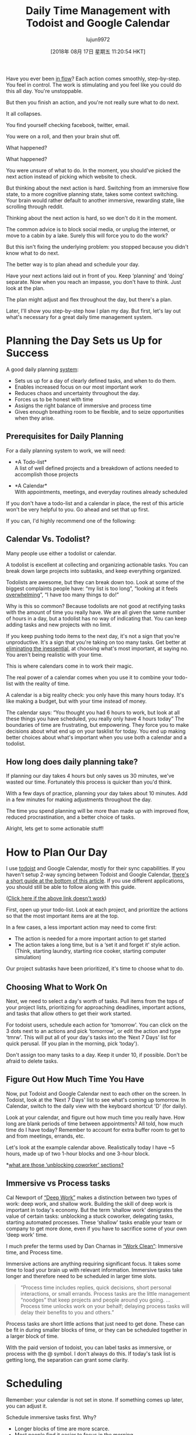 #+TITLE: Daily Time Management with Todoist and Google Calendar
#+URL: https://jamesstuber.com/plan-your-day/
#+AUTHOR: lujun9972
#+TAGS: raw
#+DATE: [2018年 08月 17日 星期五 11:20:54 HKT]
#+LANGUAGE:  zh-CN
#+OPTIONS:  H:6 num:nil toc:t \n:nil ::t |:t ^:nil -:nil f:t *:t <:nil
Have you ever been [[https://en.wikipedia.org/wiki/Flow_(psychology)][in flow]]? Each action comes smoothly, step-by-step. You feel in control. The work is stimulating and you feel like you could do this all day. You're unstoppable.

But then you finish an action, and you're not really sure what to do next.

It all collapses.

You find yourself checking facebook, twitter, email.

You were on a roll, and then your brain shut off.

What happened?

What happened?

You were unsure of what to do. In the moment, you should've picked the next action instead of picking which website to check.

But thinking about the next action is hard.
Switching from an immersive flow state, to a more cognitive planning state, takes some context switching. Your brain would rather default to another immersive, rewarding state, like scrolling through reddit.

[[https://jamesstuber.com/img/low/scroll.png]]

Thinking about the next action is hard, so we don't do it in the moment.

The common advice is to block social media, or unplug the internet, or move to a cabin by a lake. Surely this will force you to do the work?

But this isn't fixing the underlying problem: you stopped because you didn't know what to do next.

The better way is to plan ahead and schedule your day.

Have your next actions laid out in front of you.
Keep ‘planning' and ‘doing' separate.
Now when you reach an impasse, you don't have to think. Just look at the plan.

The plan might adjust and flex throughout the day, but there's a plan.

Later, I'll show you step-by-step how I plan my day. But first, let's lay out what's necessary for a great daily time management system.

<<whyplan>>

* Planning the Day Sets us Up for Success
    :PROPERTIES:
    :CUSTOM_ID: planning-the-day-sets-us-up-for-success
    :END:

A good daily planning [[https://jamesstuber.com/systems][system]]:

- Sets us up for a day of clearly defined tasks, and when to do them.
- Enables increased focus on our most important work
- Reduces chaos and uncertainty throughout the day.
- Forces us to be honest with time
- Assigns the right balance of immersive and process time
- Gives enough breathing room to be flexible, and to seize opportunities when they arise.

** Prerequisites for Daily Planning
    :PROPERTIES:
    :CUSTOM_ID: prerequisites-for-daily-planning
    :END:

For a daily planning system to work, we will need:

- *A Todo-list*\\
  A list of well defined projects and a breakdown of actions needed to accomplish those projects\\
  [[https://jamesstuber.com/img/low/todolist.png]]

- *A Calendar*\\
  With appointments, meetings, and everyday routines already scheduled\\
  [[https://jamesstuber.com/img/low/calendar.png]]

If you don't have a todo-list and a calendar in place, the rest of this article won't be very helpful to you. Go ahead and set that up first.

If you can, I'd highly recommend one of the following:

** Calendar Vs. Todolist?
    :PROPERTIES:
    :CUSTOM_ID: calendar-vs-todolist
    :END:

Many people use either a todolist or calendar.

A todolist is excellent at collecting and organizing actionable tasks. You can break down large projects into subtasks, and keep everything organized.

Todolists are awesome, but they can break down too. Look at some of the biggest complaints people have: “my list is too long”, “looking at it feels [[https://jamesstuber.com/overwhelm][overwhelming]]”, “I have too many things to do!”

Why is this so common? Because todolists are not good at rectifying tasks with the amount of time you really have.
We are all given the same number of hours in a day, but a todolist has no way of indicating that. You can keep adding tasks and new projects with no limit.

If you keep pushing todo items to the next day, it's not a sign that you're unproductive. It's a sign that you're taking on too many tasks. Get better at [[https://jamesstuber.com/minimalism-as-a-framework/][eliminating the inessential]], at choosing what's most important, at saying no. You aren't being realistic with your time.

This is where calendars come in to work their magic.

The real power of a calendar comes when you use it to combine your todo-list with the reality of time.

A calendar is a big reality check: you only have this many hours today. It's like making a budget, but with your time instead of money.

The calendar says: “You thought you had 6 hours to work, but look at all these things you have scheduled, you really only have 4 hours today”
The boundaries of time are frustrating, but empowering.
They force you to make decisions about what end up on your tasklist for today.
You end up making better choices about what's important when you use both a calendar and a todolist.

** How long does daily planning take?
    :PROPERTIES:
    :CUSTOM_ID: how-long-does-daily-planning-take
    :END:

If planning our day takes 4 hours but only saves us 30 minutes, we've wasted our time.
Fortunately this process is quicker than you'd think.

With a few days of practice, planning your day takes about 10 minutes. Add in a few minutes for making adjustments throughout the day.

The time you spend planning will be more than made up with improved flow, reduced procrastination, and a better choice of tasks.

Alright, lets get to some actionable stuff!

<<howtoplan>>

* How to Plan Our Day
   :PROPERTIES:
   :CUSTOM_ID: how-to-plan-our-day
   :END:

I use [[https://todoist.com/][todoist]] and Google Calendar, mostly for their sync capabilities. If you haven't setup 2-way syncing between Todoist and Google Calendar, [[#todoistgcalsync][there's a short guide at the bottom of this article]]. If you use different applications, you should still be able to follow along with this guide.

<<planday>>

([[http://www.evernote.com/l/AP-JGX3gk5VE6a5IvCuT3nY6pFY74jtvwlU/][Click here if the above link doesn't work]])

First, open up your todo-list. Look at each project, and prioritize the actions so that the most important items are at the top.

In a few cases, a less important action may need to come first:

- The action is needed for a more important action to get started
- The action takes a long time, but is a ‘set it and forget it' style action. (Think, starting laundry, starting rice cooker, starting computer simulation)

Our project subtasks have been prioritized, it's time to choose what to do.

<<choosing>>

** Choosing What to Work On
    :PROPERTIES:
    :CUSTOM_ID: choosing-what-to-work-on
    :END:

Next, we need to select a day's worth of tasks. Pull items from the tops of your project lists, prioritizing for approaching deadlines, important actions, and tasks that allow others to get their work started.

For todoist users, schedule each action for ‘tomorrow'. You can click on the 3 dots next to an actions and pick ‘tomorrow', or edit the action and type ‘tmrw'. This will put all of your day's tasks into the ‘Next 7 Days' list for quick perusal. (If you plan in the morning, pick ‘today').

Don't assign too many tasks to a day. Keep it under 10, if possible.
Don't be afraid to delete tasks.

** Figure Out How Much Time You Have
    :PROPERTIES:
    :CUSTOM_ID: figure-out-how-much-time-you-have
    :END:

Now, put Todoist and Google Calendar next to each other on the screen.
In Todoist, look at the ‘Next 7 Days' list to see what's coming up tomorrow. In Calendar, switch to the daily view with the keyboard shortcut 'D' (for daily).

[[https://jamesstuber.com/img/low/both.png]]

Look at your calendar, and figure out how much time you really have.
How long are blank periods of time between appointments?
All told, how much time do I have today?
Remember to account for extra buffer room to get to and from meetings, errands, etc.

Let's look at the example calendar above. Realistically today I have ~5 hours, made up of two 1-hour blocks and one 3-hour block.

*[[#unblock][what are those ‘unblocking coworker' sections?]]

** Immersive vs Process tasks
    :PROPERTIES:
    :CUSTOM_ID: immersive-vs-process-tasks
    :END:

Cal Newport of [[https://jamesstuber.com/deepwork][“Deep Work”]] makes a distinction between two types of work: deep work, and shallow work. Building the skill of deep work is important in today's economy. But the term ‘shallow work' denigrates the value of certain tasks: unblocking a stuck coworker, delegating tasks, starting automated processes. These ‘shallow' tasks enable your team or company to get more done, even if you have to sacrifice some of your own ‘deep work' time.

I much prefer the terms used by Dan Charnas in [[http://amzn.to/2H5G6yq][“Work Clean”]]: Immersive time, and Process time.

Immersive actions are anything requiring significant focus. It takes some time to load your brain up with relevant information. Immersive tasks take longer and therefore need to be scheduled in larger time slots.

#+BEGIN_QUOTE
  “Process time includes replies, quick decisions, short personal interactions, or small errands. Process tasks are the little management “noodges” that keep projects and people around you going. ... Process time unlocks work on your behalf; delaying process tasks will delay their benefits to you and others.”
#+END_QUOTE

Process tasks are short little actions that just need to get done. These can be fit in during smaller blocks of time, or they can be scheduled together in a larger block of time.

With the paid version of todoist, you can label tasks as immersive, or process with the @ symbol. I don't always do this. If today's task list is getting long, the separation can grant some clarity.

<<scheduling>>

* Scheduling
   :PROPERTIES:
   :CUSTOM_ID: scheduling
   :END:

Remember: your calendar is not set in stone. If something comes up later, you can adjust it.

Schedule immersive tasks first. Why?

- Longer blocks of time are more scarce.
- Most people find it easier to focus in the morning\\
  Avoid filling the morning with process tasks, then not having the energy to do deep work in the afternoon.

In Todoist, click to edit the action, and type in the time. The tasks you assign times to will sync with your Google Calendar shortly.

[[https://jamesstuber.com/img/low/typing_time.PNG]]
Todoist automatically detects that you've written a time, and schedules the task for you.

[[https://jamesstuber.com/img/low/tmrw_immersive.PNG]]
Here's what our todolist looks like with immersive tasks scheduled.

Over in Google Calendar, lengthen each of the immersive actions to a reasonable block of time, typically 60 to 90 minutes.

[[https://jamesstuber.com/img/low/cal_immersive.PNG]]
Here's what our calendar looks like with immersive tasks scheduled in.

When you've slotted in a few immersive actions, you'll see that your day is quickly filling up.
There might be a few left on your todolist that aren't scheduled. Be realistic, if you don't have room to get to all of your tasks, reschedule or deschedule some of them.

*** Balance immersive and process actions
     :PROPERTIES:
     :CUSTOM_ID: balance-immersive-and-process-actions
     :END:

Some days, you might have the whole day available for immersive tasks. While immersive work is important, and often neglected, you need to leave space for process tasks. Unblocking coworkers, and getting admin work done is a necessary part of our world.

How to balance? Charnas suggests starting with a 50⁄50 split, and adjusting from there. A writer might have something like 90⁄10 immersive/process, while a CEO more like 10⁄90.

Now it's time to schedule some process tasks:

We can take one of two approaches:
Block out a period of time just to do some process tasks
Schedule each task at a specific time, and let them stack up in your calendar

Blocking out a period of time leaves your calendar cleaner. It helps to group similar
either block out period of time to just do them (can group by email/phone/whatever)

[[https://jamesstuber.com/img/low/process_block.PNG]]

Here I've scheduled 45minutes of process time. That should be enough to finish the 3 process tasks we've got today.

[[https://jamesstuber.com/img/low/process_stack.PNG]]

Stacking tasks at the same time looks more cluttered. But doing it this way leaves no room for doubt about what you should be doing and when.

Either approach is fine. Just don't tell your boss you're looking at animal shelter cats during the workday.

<<aday>>

* A Day with Daily Planning
   :PROPERTIES:
   :CUSTOM_ID: a-day-with-daily-planning
   :END:

An ideal day with this system looks something like this:

- Wake up
- Perform your AM routine
- Commute
- Open up Todoist and your Calendar
- Take a look at what your day looks like
- Look at the first thing on your Calendar and get cracking

In a perfect world you'd just follow the calendar perfectly. You'd focus on each task as the scheduled time arrived in your calendar. The day would run smoothly and everything would get done just as you planned.

In real life, things come up: the boss demands something, you didn't budget enough time to finish a task, you take a ten minute break that turns into an hour of scrolling through twitter.

The calendar is not set in stone.
It's easy to drag tasks around in Google Calendar.
Meetings with others you can't change. But most everything else you can.

<<adjust>>

* Some common situations and how to adjust
   :PROPERTIES:
   :CUSTOM_ID: some-common-situations-and-how-to-adjust
   :END:

*You finish an action early:*

- Tired? Take an extra break until the next scheduled item
- Energetic? Knock out some process tasks
- Extra energetic? Move the next task earlier, get cracking on that

*You finish an action late:*

- Is the deadline today? Push everything else back. Take a break at time you were scheduled to finish. Clear your head a little. Schedule a new task set aside for finishing, or extend the current task in Gcal.
- Can be put off till tomorrow? [[https://praxis.fortelabs.co/5-steps-to-build-a-second-brain-7eddbae5af95][Tie up your work nicely so it can be started quickly]], deschedule the task in todoist.

*New things in pipeline:*

- Immediately put in your todoist inbox.
- Does this need to get done today? Schedule. Delay items as needed to fit it in.
- Can this be done tomorrow or later? Leave it in Todoist until your next daily planning session

*Actions you didn't finish by the end of the day:*

- Look through your calendar and pick out tasks that didnt get done. In Todoist, reschedule them for tomorrow. Or, if you decide it can be done at a later date, unschedule it.

<<unblock>>

* Routine actions I do everyday
   :PROPERTIES:
   :CUSTOM_ID: routine-actions-i-do-everyday
   :END:

*Unblock others*

First things first, unblock your colleagues. Have you ever wanted to work on a task, but needed that one piece of information from Bob before you could start? And Bob hasn't responded to your email in 2 days? Dammit Bob.
Don't be a Bob.

The common advice is to do your most energy intensive, immersive tasks first thing in the morning (I've even said that in this article). But you are almost always not [[https://praxis.fortelabs.co/theory-of-constraints-101-table-of-contents-8bbb6627915b][the constraint]]. Your personal productivity takes a hit by answering emails first thing in the morning, but your company's overall productivity rises.

If an email requires more than a few minutes to generate a response, schedule a call, or a face-to-face meeting. We've all seen those horrible back-and-forth email threads that take weeks to resolve. Most of them can be cleared up with a 15 minute phone call.

It's important not to get tied up answering emails all day. But when others need your input, getting them unblocked means the whole organization gets things done quicker.

I have two 30min blocks of time dedicated to unblocking others, one at the start of the day, and one just after lunch. A book author might to unblock others once every few days, while a CEO might need to unblock people every hour.

*Plan Tomorrow.*

At the end of the workday, I plan tomorrow.
I've borrowed and adopted this from a practice Dan Charnas calls [[https://www.youtube.com/watch?v=X4sGs5GcwaQ][‘The Daily Meeze']].

** Why plan tomorrow at the end of the day?
    :PROPERTIES:
    :CUSTOM_ID: why-plan-tomorrow-at-the-end-of-the-day
    :END:

At the end of the day I have more realistic view of how much I can get done. If I plan in the morning, I'm fresh, and eager to go. I think I can get so much more done than I really can, and schedule way too much. I always end up overwhelming myself.

Planning tomorrow gives a clear closure to the day. I can leave work at work, and enjoy my evening, free of todolists and schedules.

* Try Daily Planning, Adjust and Make it Your Own
   :PROPERTIES:
   :CUSTOM_ID: try-daily-planning-adjust-and-make-it-your-own
   :END:

([[http://www.evernote.com/l/AP-JGX3gk5VE6a5IvCuT3nY6pFY74jtvwlU/][Click here if the above link doesn't work]])

If you're skeptical of scheduling your day, give it a shot for three days. If you hate it, feel free to [[mailto:james@jamesstuber.com][send me an angry email]] :)

Do you see ways I could improve this process?

* Further Reading
   :PROPERTIES:
   :CUSTOM_ID: further-reading
   :END:

* Other ways to plan your day
   :PROPERTIES:
   :CUSTOM_ID: other-ways-to-plan-your-day
   :END:

* Side Notes
   :PROPERTIES:
   :CUSTOM_ID: side-notes
   :END:

** How to setup 2-way Sync Between Todoist and Google Calendar
    :PROPERTIES:
    :CUSTOM_ID: how-to-setup-2-way-sync-between-todoist-and-google-calendar
    :END:

<<todoistgcalsync>>

1. Click on the gear symbol in the upper right corner
2. Select Settings
3. Click on ‘Integrations'
4. Connect with Google Calendar

These are the settings I like to use:
[[https://jamesstuber.com/img/low/todoist_sync.png]]

<<breaks>>

** Side Note: Breaks
    :PROPERTIES:
    :CUSTOM_ID: side-note-breaks
    :END:

Make sure to take breaks. The restored attention more than makes up for the time ‘wasted'.
I like a 10 minute break each hour, and a lunch break. If the afternoon is slow and I can fit it in, a 20min nap can give the day a second fresh start.

Besides the immediate benefits, breaks are a nice time for your brain to synthesize ideas in the background. Have you ever heard the term ‘shower thoughts'? Some of our best epiphanies occur when our brain isn't preoccupied with work, like when we're showering, driving, or walking.
There's [[https://www.reddit.com/r/Showerthoughts/][a whole subreddit]] dedicated to these type of thoughts (though usually more humorous than insightful).

\\
